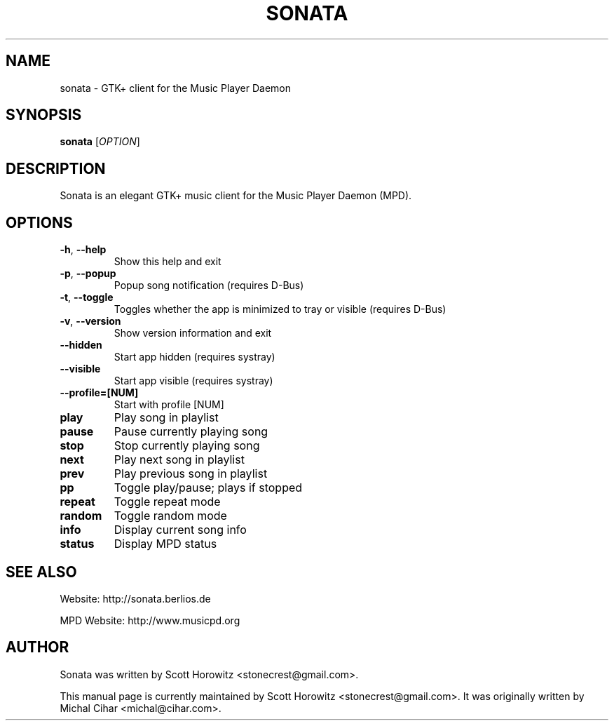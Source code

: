 .TH SONATA 1 "October 20, 2006"
.SH NAME
sonata \- GTK+ client for the Music Player Daemon
.SH SYNOPSIS
.B sonata
[\fIOPTION\fR]
.SH DESCRIPTION
Sonata is an elegant GTK+ music client for the Music Player Daemon (MPD).
.SH OPTIONS
.TP
.B \-h\fR, \fB\-\-help
Show this help and exit
.TP
.B \-p\fR, \fB\-\-popup
Popup song notification (requires D\-Bus)
.TP
.B \-t\fR, \fB\-\-toggle
Toggles whether the app is minimized to tray or visible (requires D\-Bus)
.TP
.B \-v\fR, \fB\-\-version
Show version information and exit
.TP
.B \-\-hidden
Start app hidden (requires systray)
.TP
.B \-\-visible
Start app visible (requires systray)
.TP
.B \-\-profile\=[NUM]
Start with profile [NUM]
.TP
.B play
Play song in playlist
.TP
.B pause
Pause currently playing song
.TP
.B stop
Stop currently playing song
.TP
.B next
Play next song in playlist
.TP
.B prev
Play previous song in playlist
.TP
.B pp
Toggle play/pause; plays if stopped
.TP
.B repeat
Toggle repeat mode
.TP
.B random
Toggle random mode
.TP
.B info
Display current song info
.TP
.B status
Display MPD status
.SH "SEE ALSO"
.PP
Website: http://sonata.berlios.de
.PP
MPD Website: http://www.musicpd.org
.SH AUTHOR
Sonata was written by Scott Horowitz <stonecrest@gmail.com>.

.PP
This manual page is currently maintained by Scott Horowitz 
<stonecrest@gmail.com>. It was originally written by Michal Cihar 
<michal@cihar.com>.
